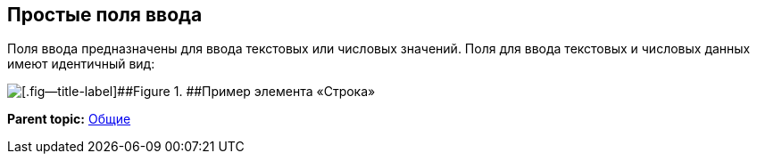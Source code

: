 
== Простые поля ввода

Поля ввода предназначены для ввода текстовых или числовых значений. Поля для ввода текстовых и числовых данных имеют идентичный вид:

image::textField.png[[.fig--title-label]##Figure 1. ##Пример элемента «Строка»]

*Parent topic:* xref:CommonElements.adoc[Общие]
